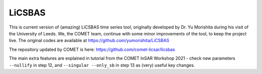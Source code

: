 LiCSBAS
=======

This is current version of (amazing) LiCSBAS time series tool, originally developed by Dr. Yu Morishita during his visit of the University of Leeds.
We, the COMET team, continue with some minor improvements of the tool, to keep the project live. The original codes are available at https://github.com/yumorishita/LiCSBAS

The repository updated by COMET is here: https://github.com/comet-licsar/licsbas

The main extra features are explained in tutorial from the COMET InSAR Workshop 2021 - check new parameters ``--nullify`` in step 12, and ``--singular --only_sb`` in step 13 as (very) useful key changes.
